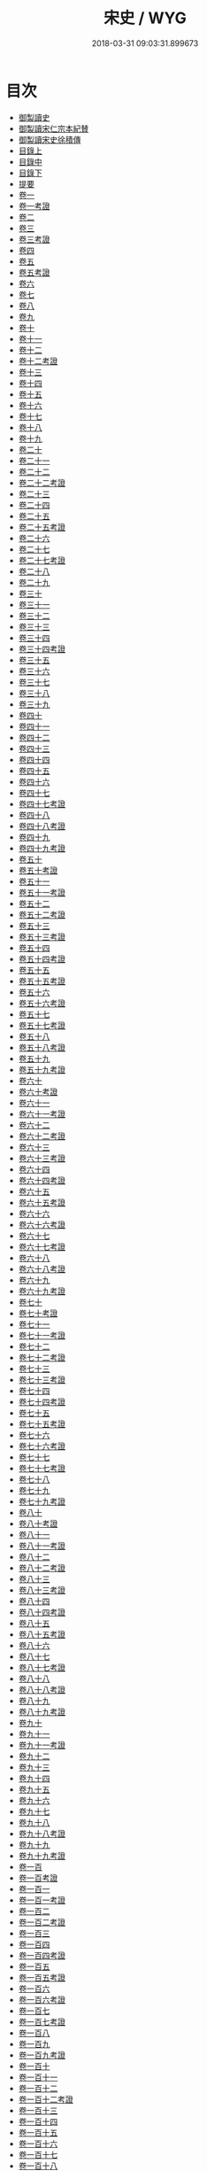 #+TITLE: 宋史 / WYG
#+DATE: 2018-03-31 09:03:31.899673
* 目次
 - [[file:KR2a0032_000.txt::000-1b][御製讀史]]
 - [[file:KR2a0032_000.txt::000-2b][御製讀宋仁宗本紀賛]]
 - [[file:KR2a0032_000.txt::000-3b][御製讀宋史徐積傳]]
 - [[file:KR2a0032_000.txt::000-7b][目錄上]]
 - [[file:KR2a0032_000.txt::000-53b][目錄中]]
 - [[file:KR2a0032_000.txt::000-103b][目錄下]]
 - [[file:KR2a0032_000.txt::000-163b][提要]]
 - [[file:KR2a0032_001.txt::001-1a][卷一]]
 - [[file:KR2a0032_001.txt::001-24a][卷一考證]]
 - [[file:KR2a0032_002.txt::002-1a][卷二]]
 - [[file:KR2a0032_003.txt::003-1a][卷三]]
 - [[file:KR2a0032_003.txt::003-18a][卷三考證]]
 - [[file:KR2a0032_004.txt::004-1a][卷四]]
 - [[file:KR2a0032_005.txt::005-1a][卷五]]
 - [[file:KR2a0032_005.txt::005-32a][卷五考證]]
 - [[file:KR2a0032_006.txt::006-1a][卷六]]
 - [[file:KR2a0032_007.txt::007-1a][卷七]]
 - [[file:KR2a0032_008.txt::008-1a][卷八]]
 - [[file:KR2a0032_009.txt::009-1a][卷九]]
 - [[file:KR2a0032_010.txt::010-1a][卷十]]
 - [[file:KR2a0032_011.txt::011-1a][卷十一]]
 - [[file:KR2a0032_012.txt::012-1a][卷十二]]
 - [[file:KR2a0032_012.txt::012-25a][卷十二考證]]
 - [[file:KR2a0032_013.txt::013-1a][卷十三]]
 - [[file:KR2a0032_014.txt::014-1a][卷十四]]
 - [[file:KR2a0032_015.txt::015-1a][卷十五]]
 - [[file:KR2a0032_016.txt::016-1a][卷十六]]
 - [[file:KR2a0032_017.txt::017-1a][卷十七]]
 - [[file:KR2a0032_018.txt::018-1a][卷十八]]
 - [[file:KR2a0032_019.txt::019-1a][卷十九]]
 - [[file:KR2a0032_020.txt::020-1a][卷二十]]
 - [[file:KR2a0032_021.txt::021-1a][卷二十一]]
 - [[file:KR2a0032_022.txt::022-1a][卷二十二]]
 - [[file:KR2a0032_022.txt::022-19a][卷二十二考證]]
 - [[file:KR2a0032_023.txt::023-1a][卷二十三]]
 - [[file:KR2a0032_024.txt::024-1a][卷二十四]]
 - [[file:KR2a0032_025.txt::025-1a][卷二十五]]
 - [[file:KR2a0032_025.txt::025-27a][卷二十五考證]]
 - [[file:KR2a0032_026.txt::026-1a][卷二十六]]
 - [[file:KR2a0032_027.txt::027-1a][卷二十七]]
 - [[file:KR2a0032_027.txt::027-29a][卷二十七考證]]
 - [[file:KR2a0032_028.txt::028-1a][卷二十八]]
 - [[file:KR2a0032_029.txt::029-1a][卷二十九]]
 - [[file:KR2a0032_030.txt::030-1a][卷三十]]
 - [[file:KR2a0032_031.txt::031-1a][卷三十一]]
 - [[file:KR2a0032_032.txt::032-1a][卷三十二]]
 - [[file:KR2a0032_033.txt::033-1a][卷三十三]]
 - [[file:KR2a0032_034.txt::034-1a][卷三十四]]
 - [[file:KR2a0032_034.txt::034-32a][卷三十四考證]]
 - [[file:KR2a0032_035.txt::035-1a][卷三十五]]
 - [[file:KR2a0032_036.txt::036-1a][卷三十六]]
 - [[file:KR2a0032_037.txt::037-1a][卷三十七]]
 - [[file:KR2a0032_038.txt::038-1a][卷三十八]]
 - [[file:KR2a0032_039.txt::039-1a][卷三十九]]
 - [[file:KR2a0032_040.txt::040-1a][卷四十]]
 - [[file:KR2a0032_041.txt::041-1a][卷四十一]]
 - [[file:KR2a0032_042.txt::042-1a][卷四十二]]
 - [[file:KR2a0032_043.txt::043-1a][卷四十三]]
 - [[file:KR2a0032_044.txt::044-1a][卷四十四]]
 - [[file:KR2a0032_045.txt::045-1a][卷四十五]]
 - [[file:KR2a0032_046.txt::046-1a][卷四十六]]
 - [[file:KR2a0032_047.txt::047-1a][卷四十七]]
 - [[file:KR2a0032_047.txt::047-36a][卷四十七考證]]
 - [[file:KR2a0032_048.txt::048-1a][卷四十八]]
 - [[file:KR2a0032_048.txt::048-28a][卷四十八考證]]
 - [[file:KR2a0032_049.txt::049-1a][卷四十九]]
 - [[file:KR2a0032_049.txt::049-28a][卷四十九考證]]
 - [[file:KR2a0032_050.txt::050-1a][卷五十]]
 - [[file:KR2a0032_050.txt::050-48a][卷五十考證]]
 - [[file:KR2a0032_051.txt::051-1a][卷五十一]]
 - [[file:KR2a0032_051.txt::051-49a][卷五十一考證]]
 - [[file:KR2a0032_052.txt::052-1a][卷五十二]]
 - [[file:KR2a0032_052.txt::052-43a][卷五十二考證]]
 - [[file:KR2a0032_053.txt::053-1a][卷五十三]]
 - [[file:KR2a0032_053.txt::053-33a][卷五十三考證]]
 - [[file:KR2a0032_054.txt::054-1a][卷五十四]]
 - [[file:KR2a0032_054.txt::054-34a][卷五十四考證]]
 - [[file:KR2a0032_055.txt::055-1a][卷五十五]]
 - [[file:KR2a0032_055.txt::055-54a][卷五十五考證]]
 - [[file:KR2a0032_056.txt::056-1a][卷五十六]]
 - [[file:KR2a0032_056.txt::056-31a][卷五十六考證]]
 - [[file:KR2a0032_057.txt::057-1a][卷五十七]]
 - [[file:KR2a0032_057.txt::057-30a][卷五十七考證]]
 - [[file:KR2a0032_058.txt::058-1a][卷五十八]]
 - [[file:KR2a0032_058.txt::058-26a][卷五十八考證]]
 - [[file:KR2a0032_059.txt::059-1a][卷五十九]]
 - [[file:KR2a0032_059.txt::059-30a][卷五十九考證]]
 - [[file:KR2a0032_060.txt::060-1a][卷六十]]
 - [[file:KR2a0032_060.txt::060-29a][卷六十考證]]
 - [[file:KR2a0032_061.txt::061-1a][卷六十一]]
 - [[file:KR2a0032_061.txt::061-30a][卷六十一考證]]
 - [[file:KR2a0032_062.txt::062-1a][卷六十二]]
 - [[file:KR2a0032_062.txt::062-32a][卷六十二考證]]
 - [[file:KR2a0032_063.txt::063-1a][卷六十三]]
 - [[file:KR2a0032_063.txt::063-29a][卷六十三考證]]
 - [[file:KR2a0032_064.txt::064-1a][卷六十四]]
 - [[file:KR2a0032_064.txt::064-19a][卷六十四考證]]
 - [[file:KR2a0032_065.txt::065-1a][卷六十五]]
 - [[file:KR2a0032_065.txt::065-20a][卷六十五考證]]
 - [[file:KR2a0032_066.txt::066-1a][卷六十六]]
 - [[file:KR2a0032_066.txt::066-26a][卷六十六考證]]
 - [[file:KR2a0032_067.txt::067-1a][卷六十七]]
 - [[file:KR2a0032_067.txt::067-31a][卷六十七考證]]
 - [[file:KR2a0032_068.txt::068-1a][卷六十八]]
 - [[file:KR2a0032_068.txt::068-27a][卷六十八考證]]
 - [[file:KR2a0032_069.txt::069-1a][卷六十九]]
 - [[file:KR2a0032_069.txt::069-28a][卷六十九考證]]
 - [[file:KR2a0032_070.txt::070-1a][卷七十]]
 - [[file:KR2a0032_070.txt::070-32a][卷七十考證]]
 - [[file:KR2a0032_071.txt::071-1a][卷七十一]]
 - [[file:KR2a0032_071.txt::071-25a][卷七十一考證]]
 - [[file:KR2a0032_072.txt::072-1a][卷七十二]]
 - [[file:KR2a0032_072.txt::072-24a][卷七十二考證]]
 - [[file:KR2a0032_073.txt::073-1a][卷七十三]]
 - [[file:KR2a0032_073.txt::073-28a][卷七十三考證]]
 - [[file:KR2a0032_074.txt::074-1a][卷七十四]]
 - [[file:KR2a0032_074.txt::074-29a][卷七十四考證]]
 - [[file:KR2a0032_075.txt::075-1a][卷七十五]]
 - [[file:KR2a0032_075.txt::075-38a][卷七十五考證]]
 - [[file:KR2a0032_076.txt::076-1a][卷七十六]]
 - [[file:KR2a0032_076.txt::076-44a][卷七十六考證]]
 - [[file:KR2a0032_077.txt::077-1a][卷七十七]]
 - [[file:KR2a0032_077.txt::077-28a][卷七十七考證]]
 - [[file:KR2a0032_078.txt::078-1a][卷七十八]]
 - [[file:KR2a0032_079.txt::079-1a][卷七十九]]
 - [[file:KR2a0032_079.txt::079-32a][卷七十九考證]]
 - [[file:KR2a0032_080.txt::080-1a][卷八十]]
 - [[file:KR2a0032_080.txt::080-31a][卷八十考證]]
 - [[file:KR2a0032_081.txt::081-1a][卷八十一]]
 - [[file:KR2a0032_081.txt::081-27a][卷八十一考證]]
 - [[file:KR2a0032_082.txt::082-1a][卷八十二]]
 - [[file:KR2a0032_082.txt::082-32a][卷八十二考證]]
 - [[file:KR2a0032_083.txt::083-1a][卷八十三]]
 - [[file:KR2a0032_083.txt::083-68a][卷八十三考證]]
 - [[file:KR2a0032_084.txt::084-1a][卷八十四]]
 - [[file:KR2a0032_084.txt::084-58a][卷八十四考證]]
 - [[file:KR2a0032_085.txt::085-1a][卷八十五]]
 - [[file:KR2a0032_085.txt::085-31a][卷八十五考證]]
 - [[file:KR2a0032_086.txt::086-1a][卷八十六]]
 - [[file:KR2a0032_087.txt::087-1a][卷八十七]]
 - [[file:KR2a0032_087.txt::087-33a][卷八十七考證]]
 - [[file:KR2a0032_088.txt::088-1a][卷八十八]]
 - [[file:KR2a0032_089.txt::089-1a][卷八十八考證]]
 - [[file:KR2a0032_090.txt::090-1a][卷八十九]]
 - [[file:KR2a0032_090.txt::090-29a][卷八十九考證]]
 - [[file:KR2a0032_091.txt::091-1a][卷九十]]
 - [[file:KR2a0032_092.txt::092-1a][卷九十一]]
 - [[file:KR2a0032_092.txt::092-31a][卷九十一考證]]
 - [[file:KR2a0032_093.txt::093-1a][卷九十二]]
 - [[file:KR2a0032_094.txt::094-1a][卷九十三]]
 - [[file:KR2a0032_095.txt::095-1a][卷九十四]]
 - [[file:KR2a0032_096.txt::096-1a][卷九十五]]
 - [[file:KR2a0032_097.txt::097-1a][卷九十六]]
 - [[file:KR2a0032_098.txt::098-1a][卷九十七]]
 - [[file:KR2a0032_099.txt::099-1a][卷九十八]]
 - [[file:KR2a0032_099.txt::099-16a][卷九十八考證]]
 - [[file:KR2a0032_100.txt::100-1a][卷九十九]]
 - [[file:KR2a0032_100.txt::100-19a][卷九十九考證]]
 - [[file:KR2a0032_100.txt::100-20a][卷一百]]
 - [[file:KR2a0032_100.txt::100-40a][卷一百考證]]
 - [[file:KR2a0032_101.txt::101-1a][卷一百一]]
 - [[file:KR2a0032_101.txt::101-24a][卷一百一考證]]
 - [[file:KR2a0032_102.txt::102-1a][卷一百二]]
 - [[file:KR2a0032_102.txt::102-29a][卷一百二考證]]
 - [[file:KR2a0032_103.txt::103-1a][卷一百三]]
 - [[file:KR2a0032_104.txt::104-1a][卷一百四]]
 - [[file:KR2a0032_104.txt::104-27a][卷一百四考證]]
 - [[file:KR2a0032_105.txt::105-1a][卷一百五]]
 - [[file:KR2a0032_105.txt::105-23a][卷一百五考證]]
 - [[file:KR2a0032_106.txt::106-1a][卷一百六]]
 - [[file:KR2a0032_106.txt::106-18a][卷一百六考證]]
 - [[file:KR2a0032_107.txt::107-1a][卷一百七]]
 - [[file:KR2a0032_107.txt::107-17a][卷一百七考證]]
 - [[file:KR2a0032_108.txt::108-1a][卷一百八]]
 - [[file:KR2a0032_109.txt::109-1a][卷一百九]]
 - [[file:KR2a0032_109.txt::109-30a][卷一百九考證]]
 - [[file:KR2a0032_110.txt::110-1a][卷一百十]]
 - [[file:KR2a0032_111.txt::111-1a][卷一百十一]]
 - [[file:KR2a0032_112.txt::112-1a][卷一百十二]]
 - [[file:KR2a0032_112.txt::112-15a][卷一百十二考證]]
 - [[file:KR2a0032_113.txt::113-1a][卷一百十三]]
 - [[file:KR2a0032_114.txt::114-1a][卷一百十四]]
 - [[file:KR2a0032_115.txt::115-1a][卷一百十五]]
 - [[file:KR2a0032_116.txt::116-1a][卷一百十六]]
 - [[file:KR2a0032_117.txt::117-1a][卷一百十七]]
 - [[file:KR2a0032_118.txt::118-1a][卷一百十八]]
 - [[file:KR2a0032_119.txt::119-1a][卷一百十九]]
 - [[file:KR2a0032_119.txt::119-27a][卷一百十九考證]]
 - [[file:KR2a0032_120.txt::120-1a][卷一百二十]]
 - [[file:KR2a0032_121.txt::121-1a][卷一百二十一]]
 - [[file:KR2a0032_122.txt::122-1a][卷一百二十二]]
 - [[file:KR2a0032_123.txt::123-1a][卷一百二十三]]
 - [[file:KR2a0032_123.txt::123-34a][卷一百二十三考證]]
 - [[file:KR2a0032_124.txt::124-1a][卷一百二十四]]
 - [[file:KR2a0032_125.txt::125-1a][卷一百二十五]]
 - [[file:KR2a0032_126.txt::126-1a][卷一百二十六]]
 - [[file:KR2a0032_127.txt::127-1a][卷一百二十七]]
 - [[file:KR2a0032_128.txt::128-1a][卷一百二十八]]
 - [[file:KR2a0032_129.txt::129-1a][卷一百二十九]]
 - [[file:KR2a0032_129.txt::129-33a][卷一百二十九考證]]
 - [[file:KR2a0032_130.txt::130-1a][卷一百三十]]
 - [[file:KR2a0032_131.txt::131-1a][卷一百三十一]]
 - [[file:KR2a0032_132.txt::132-1a][卷一百三十二]]
 - [[file:KR2a0032_132.txt::132-32a][卷一百三十二考證]]
 - [[file:KR2a0032_133.txt::133-1a][卷一百三十三]]
 - [[file:KR2a0032_134.txt::134-1a][卷一百三十四]]
 - [[file:KR2a0032_134.txt::134-39a][卷一百三十四考證]]
 - [[file:KR2a0032_135.txt::135-1a][卷一百三十五]]
 - [[file:KR2a0032_135.txt::135-21a][卷一百三十五考證]]
 - [[file:KR2a0032_136.txt::136-1a][卷一百三十六]]
 - [[file:KR2a0032_136.txt::136-18a][卷一百三十六考證]]
 - [[file:KR2a0032_137.txt::137-1a][卷一百三十七]]
 - [[file:KR2a0032_138.txt::138-1a][卷一百三十八]]
 - [[file:KR2a0032_139.txt::139-1a][卷一百三十九]]
 - [[file:KR2a0032_140.txt::140-1a][卷一百四十]]
 - [[file:KR2a0032_140.txt::140-27a][卷一百四十考證]]
 - [[file:KR2a0032_141.txt::141-1a][卷一百四十一]]
 - [[file:KR2a0032_142.txt::142-1a][卷一百四十二]]
 - [[file:KR2a0032_143.txt::143-1a][卷一百四十三]]
 - [[file:KR2a0032_144.txt::144-1a][卷一百四十四]]
 - [[file:KR2a0032_145.txt::145-1a][卷一百四十五]]
 - [[file:KR2a0032_146.txt::146-1a][卷一百四十六]]
 - [[file:KR2a0032_146.txt::146-18a][卷一百四十六考證]]
 - [[file:KR2a0032_147.txt::147-1a][卷一百四十七]]
 - [[file:KR2a0032_147.txt::147-25a][卷一百四十七考證]]
 - [[file:KR2a0032_148.txt::148-1a][卷一百四十八]]
 - [[file:KR2a0032_148.txt::148-19a][卷一百四十八考證]]
 - [[file:KR2a0032_149.txt::149-1a][卷一百四十九]]
 - [[file:KR2a0032_150.txt::150-1a][卷一百五十]]
 - [[file:KR2a0032_150.txt::150-19a][卷一百五十考證]]
 - [[file:KR2a0032_151.txt::151-1a][卷一百五十一]]
 - [[file:KR2a0032_152.txt::152-1a][卷一百五十二]]
 - [[file:KR2a0032_152.txt::152-27a][卷一百五十二考證]]
 - [[file:KR2a0032_153.txt::153-1a][卷一百五十三]]
 - [[file:KR2a0032_153.txt::153-25a][卷一百五十三考證]]
 - [[file:KR2a0032_154.txt::154-1a][卷一百五十四]]
 - [[file:KR2a0032_155.txt::155-1a][卷一百五十五]]
 - [[file:KR2a0032_156.txt::156-1a][卷一百五十六]]
 - [[file:KR2a0032_156.txt::156-41a][卷一百五十六考證]]
 - [[file:KR2a0032_157.txt::157-1a][卷一百五十七]]
 - [[file:KR2a0032_157.txt::157-45a][卷一百五十七考證]]
 - [[file:KR2a0032_158.txt::158-1a][卷一百五十八]]
 - [[file:KR2a0032_159.txt::159-1a][卷一百五十九]]
 - [[file:KR2a0032_160.txt::160-1a][卷一百六十]]
 - [[file:KR2a0032_161.txt::161-1a][卷一百六十一]]
 - [[file:KR2a0032_161.txt::161-34a][卷一百六十一考證]]
 - [[file:KR2a0032_162.txt::162-1a][卷一百六十二]]
 - [[file:KR2a0032_162.txt::162-40a][卷一百六十二考證]]
 - [[file:KR2a0032_163.txt::163-1a][卷一百六十三]]
 - [[file:KR2a0032_164.txt::164-1a][卷一百六十四]]
 - [[file:KR2a0032_164.txt::164-34a][卷一百六十四考證]]
 - [[file:KR2a0032_165.txt::165-1a][卷一百六十五]]
 - [[file:KR2a0032_166.txt::166-1a][卷一百六十六]]
 - [[file:KR2a0032_166.txt::166-28a][卷一百六十六考證]]
 - [[file:KR2a0032_167.txt::167-1a][卷一百六十七]]
 - [[file:KR2a0032_167.txt::167-41a][卷一百六十七考證]]
 - [[file:KR2a0032_168.txt::168-1a][卷一百六十八]]
 - [[file:KR2a0032_169.txt::169-1a][卷一百六十九]]
 - [[file:KR2a0032_170.txt::170-1a][卷一百七十]]
 - [[file:KR2a0032_170.txt::170-34a][卷一百七十考證]]
 - [[file:KR2a0032_171.txt::171-1a][卷一百七十一]]
 - [[file:KR2a0032_171.txt::171-29a][卷一百七十一考證]]
 - [[file:KR2a0032_172.txt::172-1a][卷一百七十二]]
 - [[file:KR2a0032_173.txt::173-1a][卷一百七十三]]
 - [[file:KR2a0032_174.txt::174-1a][卷一百七十四]]
 - [[file:KR2a0032_174.txt::174-39a][卷一百七十四考證]]
 - [[file:KR2a0032_175.txt::175-1a][卷一百七十五]]
 - [[file:KR2a0032_175.txt::175-42a][卷一百七十五考證]]
 - [[file:KR2a0032_176.txt::176-1a][卷一百七十六]]
 - [[file:KR2a0032_176.txt::176-39a][卷一百七十六考證]]
 - [[file:KR2a0032_177.txt::177-1a][卷一百七十七]]
 - [[file:KR2a0032_178.txt::178-1a][卷一百七十八]]
 - [[file:KR2a0032_179.txt::179-1a][卷一百七十九]]
 - [[file:KR2a0032_180.txt::180-1a][卷一百八十]]
 - [[file:KR2a0032_180.txt::180-34a][卷一百八十考證]]
 - [[file:KR2a0032_181.txt::181-1a][卷一百八十一]]
 - [[file:KR2a0032_181.txt::181-38a][卷一百八十一考證]]
 - [[file:KR2a0032_182.txt::182-1a][卷一百八十二]]
 - [[file:KR2a0032_183.txt::183-1a][卷一百八十三]]
 - [[file:KR2a0032_183.txt::183-34a][卷一百八十三考證]]
 - [[file:KR2a0032_184.txt::184-1a][卷一百八十四]]
 - [[file:KR2a0032_184.txt::184-32a][卷一百八十四考證]]
 - [[file:KR2a0032_185.txt::185-1a][卷一百八十五]]
 - [[file:KR2a0032_185.txt::185-34a][卷一百八十五考證]]
 - [[file:KR2a0032_186.txt::186-1a][卷一百八十六]]
 - [[file:KR2a0032_186.txt::186-34a][卷一百八十六考證]]
 - [[file:KR2a0032_187.txt::187-1a][卷一百八十七]]
 - [[file:KR2a0032_187.txt::187-33a][卷一百八十七考證]]
 - [[file:KR2a0032_188.txt::188-1a][卷一百八十八]]
 - [[file:KR2a0032_188.txt::188-19a][卷一百八十八考證]]
 - [[file:KR2a0032_189.txt::189-1a][卷一百八十九]]
 - [[file:KR2a0032_189.txt::189-26a][卷一百八十九考證]]
 - [[file:KR2a0032_190.txt::190-1a][卷一百九十]]
 - [[file:KR2a0032_191.txt::191-1a][卷一百九十一]]
 - [[file:KR2a0032_191.txt::191-37a][卷一百九十一考證]]
 - [[file:KR2a0032_192.txt::192-1a][卷一百九十二]]
 - [[file:KR2a0032_193.txt::193-1a][卷一百九十三]]
 - [[file:KR2a0032_193.txt::193-31a][卷一百九十三考證]]
 - [[file:KR2a0032_194.txt::194-1a][卷一百九十四]]
 - [[file:KR2a0032_195.txt::195-1a][卷一百九十五]]
 - [[file:KR2a0032_196.txt::196-1a][卷一百九十六]]
 - [[file:KR2a0032_197.txt::197-1a][卷一百九十七]]
 - [[file:KR2a0032_198.txt::198-1a][卷一百九十八]]
 - [[file:KR2a0032_199.txt::199-1a][卷一百九十九]]
 - [[file:KR2a0032_200.txt::200-1a][卷二百]]
 - [[file:KR2a0032_201.txt::201-1a][卷二百一]]
 - [[file:KR2a0032_202.txt::202-1a][卷二百二]]
 - [[file:KR2a0032_202.txt::202-38a][卷二百二考證]]
 - [[file:KR2a0032_203.txt::203-1a][卷二百三]]
 - [[file:KR2a0032_203.txt::203-33a][卷二百三考證]]
 - [[file:KR2a0032_204.txt::204-1a][卷二百四]]
 - [[file:KR2a0032_204.txt::204-31a][卷二百四考證]]
 - [[file:KR2a0032_205.txt::205-1a][卷二百五]]
 - [[file:KR2a0032_205.txt::205-33a][卷二百五考證]]
 - [[file:KR2a0032_206.txt::206-1a][卷二百六]]
 - [[file:KR2a0032_206.txt::206-34a][卷二百六考證]]
 - [[file:KR2a0032_207.txt::207-1a][卷二百七]]
 - [[file:KR2a0032_207.txt::207-37a][卷二百七考證]]
 - [[file:KR2a0032_208.txt::208-1a][卷二百八]]
 - [[file:KR2a0032_208.txt::208-39a][卷二百八考證]]
 - [[file:KR2a0032_209.txt::209-1a][卷二百九]]
 - [[file:KR2a0032_210.txt::210-1a][卷二百十]]
 - [[file:KR2a0032_210.txt::210-3a][卷二百十考證]]
 - [[file:KR2a0032_211.txt::211-1a][卷二百十一]]
 - [[file:KR2a0032_211.txt::211-2a][卷二百十一考證]]
 - [[file:KR2a0032_212.txt::212-1a][卷二百十二]]
 - [[file:KR2a0032_212.txt::212-2a][卷二百十二考證]]
 - [[file:KR2a0032_213.txt::213-1a][卷二百十三]]
 - [[file:KR2a0032_214.txt::214-1a][卷二百十四]]
 - [[file:KR2a0032_214.txt::214-3a][卷二百十四考證]]
 - [[file:KR2a0032_215.txt::215-1a][卷二百十五]]
 - [[file:KR2a0032_215.txt::215-4a][卷二百十五考證]]
 - [[file:KR2a0032_216.txt::216-1a][卷二百十六]]
 - [[file:KR2a0032_217.txt::217-1a][卷二百十七]]
 - [[file:KR2a0032_218.txt::218-1a][卷二百十八]]
 - [[file:KR2a0032_219.txt::219-1a][卷二百十九]]
 - [[file:KR2a0032_220.txt::220-1a][卷二百二十]]
 - [[file:KR2a0032_221.txt::221-1a][卷二百二十一]]
 - [[file:KR2a0032_222.txt::222-1a][卷二百二十二]]
 - [[file:KR2a0032_223.txt::223-1a][卷二百二十三]]
 - [[file:KR2a0032_224.txt::224-1a][卷二百二十四]]
 - [[file:KR2a0032_225.txt::225-1a][卷二百二十五]]
 - [[file:KR2a0032_226.txt::226-1a][卷二百二十六]]
 - [[file:KR2a0032_227.txt::227-1a][卷二百二十七]]
 - [[file:KR2a0032_228.txt::228-1a][卷二百二十八]]
 - [[file:KR2a0032_229.txt::229-1a][卷二百二十九]]
 - [[file:KR2a0032_230.txt::230-1a][卷二百三十]]
 - [[file:KR2a0032_231.txt::231-1a][卷二百三十一]]
 - [[file:KR2a0032_232.txt::232-1a][卷二百三十二]]
 - [[file:KR2a0032_233.txt::233-1a][卷二百三十三]]
 - [[file:KR2a0032_234.txt::234-1a][卷二百三十四]]
 - [[file:KR2a0032_235.txt::235-1a][卷二百三十五]]
 - [[file:KR2a0032_236.txt::236-1a][卷二百三十六]]
 - [[file:KR2a0032_237.txt::237-1a][卷二百三十七]]
 - [[file:KR2a0032_238.txt::238-1a][卷二百三十八]]
 - [[file:KR2a0032_239.txt::239-1a][卷二百三十九]]
 - [[file:KR2a0032_240.txt::240-1a][卷二百四十]]
 - [[file:KR2a0032_241.txt::241-1a][卷二百四十一]]
 - [[file:KR2a0032_242.txt::242-1a][卷二百四十二]]
 - [[file:KR2a0032_242.txt::242-27a][卷二百四十二考證]]
 - [[file:KR2a0032_243.txt::243-1a][卷二百四十三]]
 - [[file:KR2a0032_243.txt::243-39a][卷二百四十三考證]]
 - [[file:KR2a0032_244.txt::244-1a][卷二百四十四]]
 - [[file:KR2a0032_245.txt::245-1a][卷二百四十五]]
 - [[file:KR2a0032_245.txt::245-31a][卷二百四十五考證]]
 - [[file:KR2a0032_246.txt::246-1a][卷二百四十六]]
 - [[file:KR2a0032_246.txt::246-23a][卷二百四十六考證]]
 - [[file:KR2a0032_247.txt::247-1a][卷二百四十七]]
 - [[file:KR2a0032_248.txt::248-1a][卷二百四十八]]
 - [[file:KR2a0032_249.txt::249-1a][卷二百四十九]]
 - [[file:KR2a0032_250.txt::250-1a][卷二百五十]]
 - [[file:KR2a0032_251.txt::251-1a][卷二百五十一]]
 - [[file:KR2a0032_251.txt::251-16a][卷二百五十一考證]]
 - [[file:KR2a0032_252.txt::252-1a][卷二百五十二]]
 - [[file:KR2a0032_252.txt::252-20a][卷二百五十二考證]]
 - [[file:KR2a0032_253.txt::253-1a][卷二百五十三]]
 - [[file:KR2a0032_254.txt::254-1a][卷二百五十四]]
 - [[file:KR2a0032_255.txt::255-1a][卷二百五十五]]
 - [[file:KR2a0032_256.txt::256-1a][卷二百五十六]]
 - [[file:KR2a0032_257.txt::257-1a][卷二百五十七]]
 - [[file:KR2a0032_258.txt::258-1a][卷二百五十八]]
 - [[file:KR2a0032_259.txt::259-1a][卷二百五十九]]
 - [[file:KR2a0032_260.txt::260-1a][卷二百六十]]
 - [[file:KR2a0032_260.txt::260-20a][卷二百六十考證]]
 - [[file:KR2a0032_261.txt::261-1a][卷二百六十一]]
 - [[file:KR2a0032_262.txt::262-1a][卷二百六十二]]
 - [[file:KR2a0032_263.txt::263-1a][卷二百六十三]]
 - [[file:KR2a0032_263.txt::263-30a][卷二百六十三考證]]
 - [[file:KR2a0032_264.txt::264-1a][卷二百六十四]]
 - [[file:KR2a0032_265.txt::265-1a][卷二百六十五]]
 - [[file:KR2a0032_266.txt::266-1a][卷二百六十六]]
 - [[file:KR2a0032_267.txt::267-1a][卷二百六十七]]
 - [[file:KR2a0032_268.txt::268-1a][卷二百六十八]]
 - [[file:KR2a0032_269.txt::269-1a][卷二百六十九]]
 - [[file:KR2a0032_270.txt::270-1a][卷二百七十]]
 - [[file:KR2a0032_271.txt::271-1a][卷二百七十一]]
 - [[file:KR2a0032_272.txt::272-1a][卷二百七十二]]
 - [[file:KR2a0032_272.txt::272-24a][卷二百七十二考證]]
 - [[file:KR2a0032_273.txt::273-1a][卷二百七十三]]
 - [[file:KR2a0032_274.txt::274-1a][卷二百七十四]]
 - [[file:KR2a0032_275.txt::275-1a][卷二百七十五]]
 - [[file:KR2a0032_276.txt::276-1a][卷二百七十六]]
 - [[file:KR2a0032_277.txt::277-1a][卷二百七十七]]
 - [[file:KR2a0032_278.txt::278-1a][卷二百七十八]]
 - [[file:KR2a0032_279.txt::279-1a][卷二百七十九]]
 - [[file:KR2a0032_279.txt::279-29a][卷二百七十九考證]]
 - [[file:KR2a0032_280.txt::280-1a][卷二百八十]]
 - [[file:KR2a0032_281.txt::281-1a][卷二百八十一]]
 - [[file:KR2a0032_282.txt::282-1a][卷二百八十二]]
 - [[file:KR2a0032_282.txt::282-29a][卷二百八十二考證]]
 - [[file:KR2a0032_283.txt::283-1a][卷二百八十三]]
 - [[file:KR2a0032_283.txt::283-27a][卷二百八十三考證]]
 - [[file:KR2a0032_284.txt::284-1a][卷二百八十四]]
 - [[file:KR2a0032_285.txt::285-1a][卷二百八十五]]
 - [[file:KR2a0032_285.txt::285-33a][卷二百八十五考證]]
 - [[file:KR2a0032_286.txt::286-1a][卷二百八十六]]
 - [[file:KR2a0032_287.txt::287-1a][卷二百八十七]]
 - [[file:KR2a0032_288.txt::288-1a][卷二百八十八]]
 - [[file:KR2a0032_289.txt::289-1a][卷二百八十九]]
 - [[file:KR2a0032_290.txt::290-1a][卷二百九十]]
 - [[file:KR2a0032_291.txt::291-1a][卷二百九十一]]
 - [[file:KR2a0032_292.txt::292-1a][卷二百九十二]]
 - [[file:KR2a0032_293.txt::293-1a][卷二百九十三]]
 - [[file:KR2a0032_294.txt::294-1a][卷二百九十四]]
 - [[file:KR2a0032_295.txt::295-1a][卷二百九十五]]
 - [[file:KR2a0032_296.txt::296-1a][卷二百九十六]]
 - [[file:KR2a0032_297.txt::297-1a][卷二百九十七]]
 - [[file:KR2a0032_298.txt::298-1a][卷二百九十八]]
 - [[file:KR2a0032_299.txt::299-1a][卷二百九十九]]
 - [[file:KR2a0032_300.txt::300-1a][卷三百]]
 - [[file:KR2a0032_301.txt::301-1a][卷三百一]]
 - [[file:KR2a0032_302.txt::302-1a][卷三百二]]
 - [[file:KR2a0032_303.txt::303-1a][卷三百三]]
 - [[file:KR2a0032_304.txt::304-1a][卷三百四]]
 - [[file:KR2a0032_305.txt::305-1a][卷三百五]]
 - [[file:KR2a0032_306.txt::306-1a][卷三百六]]
 - [[file:KR2a0032_307.txt::307-1a][卷三百七]]
 - [[file:KR2a0032_308.txt::308-1a][卷三百八]]
 - [[file:KR2a0032_309.txt::309-1a][卷三百九]]
 - [[file:KR2a0032_309.txt::309-21a][卷三百九考證]]
 - [[file:KR2a0032_310.txt::310-1a][卷三百十]]
 - [[file:KR2a0032_311.txt::311-1a][卷三百十一]]
 - [[file:KR2a0032_311.txt::311-33a][卷三百十一考證]]
 - [[file:KR2a0032_312.txt::312-1a][卷三百十二]]
 - [[file:KR2a0032_312.txt::312-35a][卷三百十二考證]]
 - [[file:KR2a0032_313.txt::313-1a][卷三百十三]]
 - [[file:KR2a0032_313.txt::313-23a][卷三百十三考證]]
 - [[file:KR2a0032_314.txt::314-1a][卷三百十四]]
 - [[file:KR2a0032_314.txt::314-39a][卷三百十四考證]]
 - [[file:KR2a0032_315.txt::315-1a][卷三百十五]]
 - [[file:KR2a0032_315.txt::315-21a][卷三百十五考證]]
 - [[file:KR2a0032_316.txt::316-1a][卷三百十六]]
 - [[file:KR2a0032_316.txt::316-24a][卷三百十六考證]]
 - [[file:KR2a0032_317.txt::317-1a][卷三百十七]]
 - [[file:KR2a0032_317.txt::317-23a][卷三百十七考證]]
 - [[file:KR2a0032_318.txt::318-1a][卷三百十八]]
 - [[file:KR2a0032_318.txt::318-25a][卷三百十八考證]]
 - [[file:KR2a0032_319.txt::319-1a][卷三百十九]]
 - [[file:KR2a0032_320.txt::320-1a][卷三百二十]]
 - [[file:KR2a0032_320.txt::320-25a][卷三百二十考證]]
 - [[file:KR2a0032_321.txt::321-1a][卷三百二十一]]
 - [[file:KR2a0032_321.txt::321-27a][卷三百二十一考證]]
 - [[file:KR2a0032_322.txt::322-1a][卷三百二十二]]
 - [[file:KR2a0032_322.txt::322-19a][卷三百二十二考證]]
 - [[file:KR2a0032_323.txt::323-1a][卷三百二十三]]
 - [[file:KR2a0032_323.txt::323-19a][卷三百二十三考證]]
 - [[file:KR2a0032_324.txt::324-1a][卷三百二十四]]
 - [[file:KR2a0032_324.txt::324-35a][卷三百二十四考證]]
 - [[file:KR2a0032_325.txt::325-1a][卷三百二十五]]
 - [[file:KR2a0032_326.txt::326-1a][卷三百二十六]]
 - [[file:KR2a0032_327.txt::327-1a][卷三百二十七]]
 - [[file:KR2a0032_328.txt::328-1a][卷三百二十八]]
 - [[file:KR2a0032_329.txt::329-1a][卷三百二十九]]
 - [[file:KR2a0032_330.txt::330-1a][卷三百三十]]
 - [[file:KR2a0032_331.txt::331-1a][卷三百三十一]]
 - [[file:KR2a0032_332.txt::332-1a][卷三百三十二]]
 - [[file:KR2a0032_333.txt::333-1a][卷三百三十三]]
 - [[file:KR2a0032_334.txt::334-1a][卷三百三十四]]
 - [[file:KR2a0032_335.txt::335-1a][卷三百三十五]]
 - [[file:KR2a0032_336.txt::336-1a][卷三百三十六]]
 - [[file:KR2a0032_337.txt::337-1a][卷三百三十七]]
 - [[file:KR2a0032_338.txt::338-1a][卷三百三十八]]
 - [[file:KR2a0032_339.txt::339-1a][卷三百三十九]]
 - [[file:KR2a0032_340.txt::340-1a][卷三百四十]]
 - [[file:KR2a0032_341.txt::341-1a][卷三百四十一]]
 - [[file:KR2a0032_342.txt::342-1a][卷三百四十二]]
 - [[file:KR2a0032_343.txt::343-1a][卷三百四十三]]
 - [[file:KR2a0032_344.txt::344-1a][卷三百四十四]]
 - [[file:KR2a0032_345.txt::345-1a][卷三百四十五]]
 - [[file:KR2a0032_346.txt::346-1a][卷三百四十六]]
 - [[file:KR2a0032_347.txt::347-1a][卷三百四十七]]
 - [[file:KR2a0032_348.txt::348-1a][卷三百四十八]]
 - [[file:KR2a0032_349.txt::349-1a][卷三百四十九]]
 - [[file:KR2a0032_350.txt::350-1a][卷三百五十]]
 - [[file:KR2a0032_351.txt::351-1a][卷三百五十一]]
 - [[file:KR2a0032_352.txt::352-1a][卷三百五十二]]
 - [[file:KR2a0032_353.txt::353-1a][卷三百五十三]]
 - [[file:KR2a0032_354.txt::354-1a][卷三百五十四]]
 - [[file:KR2a0032_355.txt::355-1a][卷三百五十五]]
 - [[file:KR2a0032_356.txt::356-1a][卷三百五十六]]
 - [[file:KR2a0032_357.txt::357-1a][卷三百五十七]]
 - [[file:KR2a0032_358.txt::358-1a][卷三百五十八]]
 - [[file:KR2a0032_359.txt::359-1a][卷三百五十九]]
 - [[file:KR2a0032_360.txt::360-1a][卷三百六十]]
 - [[file:KR2a0032_361.txt::361-1a][卷三百六十一]]
 - [[file:KR2a0032_361.txt::361-24a][卷三百六十一考證]]
 - [[file:KR2a0032_362.txt::362-1a][卷三百六十二]]
 - [[file:KR2a0032_363.txt::363-1a][卷三百六十三]]
 - [[file:KR2a0032_364.txt::364-1a][卷三百六十四]]
 - [[file:KR2a0032_365.txt::365-1a][卷三百六十五]]
 - [[file:KR2a0032_365.txt::365-30a][卷三百六十五考證]]
 - [[file:KR2a0032_366.txt::366-1a][卷三百六十六]]
 - [[file:KR2a0032_366.txt::366-34a][卷三百六十六考證]]
 - [[file:KR2a0032_367.txt::367-1a][卷三百六十七]]
 - [[file:KR2a0032_368.txt::368-1a][卷三百六十八]]
 - [[file:KR2a0032_369.txt::369-1a][卷三百六十九]]
 - [[file:KR2a0032_369.txt::369-34a][卷三百六十九考證]]
 - [[file:KR2a0032_370.txt::370-1a][卷三百七十]]
 - [[file:KR2a0032_371.txt::371-1a][卷三百七十一]]
 - [[file:KR2a0032_372.txt::372-1a][卷三百七十二]]
 - [[file:KR2a0032_373.txt::373-1a][卷三百七十三]]
 - [[file:KR2a0032_373.txt::373-32a][卷三百七十三考證]]
 - [[file:KR2a0032_374.txt::374-1a][卷三百七十四]]
 - [[file:KR2a0032_374.txt::374-30a][卷三百七十四考證]]
 - [[file:KR2a0032_375.txt::375-1a][卷三百七十五]]
 - [[file:KR2a0032_376.txt::376-1a][卷三百七十六]]
 - [[file:KR2a0032_377.txt::377-1a][卷三百七十七]]
 - [[file:KR2a0032_378.txt::378-1a][卷三百七十八]]
 - [[file:KR2a0032_379.txt::379-1a][卷三百七十九]]
 - [[file:KR2a0032_380.txt::380-1a][卷三百八十]]
 - [[file:KR2a0032_381.txt::381-1a][卷三百八十一]]
 - [[file:KR2a0032_381.txt::381-32a][卷三百八十一考證]]
 - [[file:KR2a0032_382.txt::382-1a][卷三百八十二]]
 - [[file:KR2a0032_383.txt::383-1a][卷三百八十三]]
 - [[file:KR2a0032_383.txt::383-30a][卷三百八十三考證]]
 - [[file:KR2a0032_384.txt::384-1a][卷三百八十四]]
 - [[file:KR2a0032_385.txt::385-1a][卷三百八十五]]
 - [[file:KR2a0032_386.txt::386-1a][卷三百八十六]]
 - [[file:KR2a0032_387.txt::387-1a][卷三百八十七]]
 - [[file:KR2a0032_387.txt::387-30a][卷三百八十七考證]]
 - [[file:KR2a0032_388.txt::388-1a][卷三百八十八]]
 - [[file:KR2a0032_388.txt::388-30a][卷三百八十八考證]]
 - [[file:KR2a0032_389.txt::389-1a][卷三百八十九]]
 - [[file:KR2a0032_390.txt::390-1a][卷三百九十]]
 - [[file:KR2a0032_391.txt::391-1a][卷三百九十一]]
 - [[file:KR2a0032_392.txt::392-1a][卷三百九十二]]
 - [[file:KR2a0032_392.txt::392-18a][卷三百九十二考證]]
 - [[file:KR2a0032_393.txt::393-1a][卷三百九十三]]
 - [[file:KR2a0032_394.txt::394-1a][卷三百九十四]]
 - [[file:KR2a0032_395.txt::395-1a][卷三百九十五]]
 - [[file:KR2a0032_396.txt::396-1a][卷三百九十六]]
 - [[file:KR2a0032_397.txt::397-1a][卷三百九十七]]
 - [[file:KR2a0032_398.txt::398-1a][卷三百九十八]]
 - [[file:KR2a0032_399.txt::399-1a][卷三百九十九]]
 - [[file:KR2a0032_400.txt::400-1a][卷四百]]
 - [[file:KR2a0032_401.txt::401-1a][卷四百一]]
 - [[file:KR2a0032_402.txt::402-1a][卷四百二]]
 - [[file:KR2a0032_403.txt::403-1a][卷四百三]]
 - [[file:KR2a0032_404.txt::404-1a][卷四百四]]
 - [[file:KR2a0032_405.txt::405-1a][卷四百五]]
 - [[file:KR2a0032_406.txt::406-1a][卷四百六]]
 - [[file:KR2a0032_407.txt::407-1a][卷四百七]]
 - [[file:KR2a0032_407.txt::407-28a][卷四百七考證]]
 - [[file:KR2a0032_408.txt::408-1a][卷四百八]]
 - [[file:KR2a0032_409.txt::409-1a][卷四百九]]
 - [[file:KR2a0032_410.txt::410-1a][卷四百十]]
 - [[file:KR2a0032_411.txt::411-1a][卷四百十一]]
 - [[file:KR2a0032_412.txt::412-1a][卷四百十二]]
 - [[file:KR2a0032_412.txt::412-31a][卷四百十二考證]]
 - [[file:KR2a0032_413.txt::413-1a][卷四百十三]]
 - [[file:KR2a0032_414.txt::414-1a][卷四百十四]]
 - [[file:KR2a0032_415.txt::415-1a][卷四百十五]]
 - [[file:KR2a0032_416.txt::416-1a][卷四百十六]]
 - [[file:KR2a0032_417.txt::417-1a][卷四百十七]]
 - [[file:KR2a0032_418.txt::418-1a][卷四百十八]]
 - [[file:KR2a0032_418.txt::418-35a][卷四百十八考證]]
 - [[file:KR2a0032_419.txt::419-1a][卷四百十九]]
 - [[file:KR2a0032_420.txt::420-1a][卷四百二十]]
 - [[file:KR2a0032_421.txt::421-1a][卷四百二十一]]
 - [[file:KR2a0032_422.txt::422-1a][卷四百二十二]]
 - [[file:KR2a0032_423.txt::423-1a][卷四百二十三]]
 - [[file:KR2a0032_424.txt::424-1a][卷四百二十四]]
 - [[file:KR2a0032_425.txt::425-1a][卷四百二十五]]
 - [[file:KR2a0032_426.txt::426-1a][卷四百二十六]]
 - [[file:KR2a0032_427.txt::427-1a][卷四百二十七]]
 - [[file:KR2a0032_427.txt::427-26a][卷四百二十七考證]]
 - [[file:KR2a0032_428.txt::428-1a][卷四百二十八]]
 - [[file:KR2a0032_428.txt::428-23a][卷四百二十八考證]]
 - [[file:KR2a0032_429.txt::429-1a][卷四百二十九]]
 - [[file:KR2a0032_430.txt::430-1a][卷四百三十]]
 - [[file:KR2a0032_431.txt::431-1a][卷四百三十一]]
 - [[file:KR2a0032_432.txt::432-1a][卷四百三十二]]
 - [[file:KR2a0032_433.txt::433-1a][卷四百三十三]]
 - [[file:KR2a0032_434.txt::434-1a][卷四百三十四]]
 - [[file:KR2a0032_435.txt::435-1a][卷四百三十五]]
 - [[file:KR2a0032_436.txt::436-1a][卷四百三十六]]
 - [[file:KR2a0032_437.txt::437-1a][卷四百三十七]]
 - [[file:KR2a0032_438.txt::438-1a][卷四百三十八]]
 - [[file:KR2a0032_438.txt::438-26a][卷四百三十八考證]]
 - [[file:KR2a0032_439.txt::439-1a][卷四百三十九]]
 - [[file:KR2a0032_440.txt::440-1a][卷四百四十]]
 - [[file:KR2a0032_441.txt::441-1a][卷四百四十一]]
 - [[file:KR2a0032_441.txt::441-35a][卷四百四十一考證]]
 - [[file:KR2a0032_442.txt::442-1a][卷四百四十二]]
 - [[file:KR2a0032_443.txt::443-1a][卷四百四十三]]
 - [[file:KR2a0032_444.txt::444-1a][卷四百四十四]]
 - [[file:KR2a0032_445.txt::445-1a][卷四百四十五]]
 - [[file:KR2a0032_446.txt::446-1a][卷四百四十六]]
 - [[file:KR2a0032_446.txt::446-30a][卷四百四十六考證]]
 - [[file:KR2a0032_447.txt::447-1a][卷四百四十七]]
 - [[file:KR2a0032_448.txt::448-1a][卷四百四十八]]
 - [[file:KR2a0032_449.txt::449-1a][卷四百四十九]]
 - [[file:KR2a0032_450.txt::450-1a][卷四百五十]]
 - [[file:KR2a0032_451.txt::451-1a][卷四百五十一]]
 - [[file:KR2a0032_452.txt::452-1a][卷四百五十二]]
 - [[file:KR2a0032_453.txt::453-1a][卷四百五十三]]
 - [[file:KR2a0032_454.txt::454-1a][卷四百五十四]]
 - [[file:KR2a0032_455.txt::455-1a][卷四百五十五]]
 - [[file:KR2a0032_455.txt::455-31a][卷四百五十五考證]]
 - [[file:KR2a0032_456.txt::456-1a][卷四百五十六]]
 - [[file:KR2a0032_457.txt::457-1a][卷四百五十七]]
 - [[file:KR2a0032_457.txt::457-25a][卷四百五十七考證]]
 - [[file:KR2a0032_458.txt::458-1a][卷四百五十八]]
 - [[file:KR2a0032_459.txt::459-1a][卷四百五十九]]
 - [[file:KR2a0032_460.txt::460-1a][卷四百六十]]
 - [[file:KR2a0032_461.txt::461-1a][卷四百六十一]]
 - [[file:KR2a0032_462.txt::462-1a][卷四百六十二]]
 - [[file:KR2a0032_463.txt::463-1a][卷四百六十三]]
 - [[file:KR2a0032_464.txt::464-1a][卷四百六十四]]
 - [[file:KR2a0032_465.txt::465-1a][卷四百六十五]]
 - [[file:KR2a0032_466.txt::466-1a][卷四百六十六]]
 - [[file:KR2a0032_467.txt::467-1a][卷四百六十七]]
 - [[file:KR2a0032_468.txt::468-1a][卷四百六十八]]
 - [[file:KR2a0032_469.txt::469-1a][卷四百六十九]]
 - [[file:KR2a0032_470.txt::470-1a][卷四百七十]]
 - [[file:KR2a0032_470.txt::470-25a][卷四百七十考證]]
 - [[file:KR2a0032_471.txt::471-1a][卷四百七十一]]
 - [[file:KR2a0032_471.txt::471-29a][卷四百七十一考證]]
 - [[file:KR2a0032_472.txt::472-1a][卷四百七十二]]
 - [[file:KR2a0032_472.txt::472-26a][卷四百七十二考證]]
 - [[file:KR2a0032_473.txt::473-1a][卷四百七十三]]
 - [[file:KR2a0032_474.txt::474-1a][卷四百七十四]]
 - [[file:KR2a0032_475.txt::475-1a][卷四百七十五]]
 - [[file:KR2a0032_476.txt::476-1a][卷四百七十六]]
 - [[file:KR2a0032_477.txt::477-1a][卷四百七十七]]
 - [[file:KR2a0032_478.txt::478-1a][卷四百七十八]]
 - [[file:KR2a0032_479.txt::479-1a][卷四百七十九]]
 - [[file:KR2a0032_479.txt::479-29a][卷四百七十九考證]]
 - [[file:KR2a0032_480.txt::480-1a][卷四百八十]]
 - [[file:KR2a0032_481.txt::481-1a][卷四百八十一]]
 - [[file:KR2a0032_481.txt::481-17a][卷四百八十一考證]]
 - [[file:KR2a0032_482.txt::482-1a][卷四百八十二]]
 - [[file:KR2a0032_482.txt::482-18a][卷四百八十二考證]]
 - [[file:KR2a0032_483.txt::483-1a][卷四百八十三]]
 - [[file:KR2a0032_483.txt::483-24a][卷四百八十三考證]]
 - [[file:KR2a0032_484.txt::484-1a][卷四百八十四]]
 - [[file:KR2a0032_484.txt::484-18a][卷四百八十四考證]]
 - [[file:KR2a0032_485.txt::485-1a][卷四百八十五]]
 - [[file:KR2a0032_486.txt::486-1a][卷四百八十六]]
 - [[file:KR2a0032_487.txt::487-1a][卷四百八十七]]
 - [[file:KR2a0032_488.txt::488-1a][卷四百八十八]]
 - [[file:KR2a0032_489.txt::489-1a][卷四百八十九]]
 - [[file:KR2a0032_490.txt::490-1a][卷四百九十]]
 - [[file:KR2a0032_491.txt::491-1a][卷四百九十一]]
 - [[file:KR2a0032_492.txt::492-1a][卷四百九十二]]
 - [[file:KR2a0032_493.txt::493-1a][卷四百九十三]]
 - [[file:KR2a0032_494.txt::494-1a][卷四百九十四]]
 - [[file:KR2a0032_495.txt::495-1a][卷四百九十五]]
 - [[file:KR2a0032_496.txt::496-1a][卷四百九十六]]
 - [[file:KR2a0032_496.txt::496-32a][卷四百九十六考證]]
